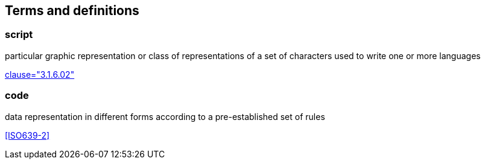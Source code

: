 
[[terms]]
[source=ISO8601-1]
== Terms and definitions

[[term-script]]
=== script

particular graphic representation or class of representations of a set of characters used to write one or more languages

[.source]
<<ISO5127,clause="3.1.6.02">>


[[term-code]]
=== code

data representation in different forms according to a pre-established set of rules

[.source]
<<ISO639-2>>

